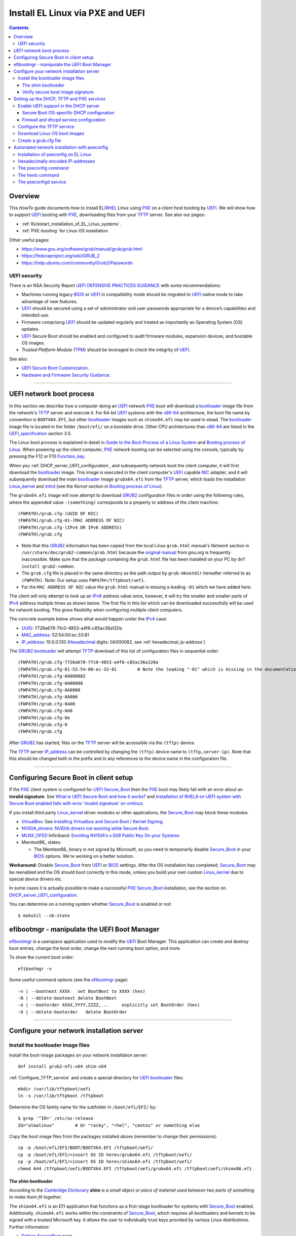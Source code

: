 .. _PXE_and_UEFI:

==================================
Install EL Linux via PXE and UEFI
==================================

.. Contents::

Overview
========

This *HowTo* guide documents how to install EL/RHEL_ Linux using PXE_ on a client host booting by UEFI_.
We will show how to support UEFI_ booting with PXE_, downloading files from your TFTP_ server.
See also our pages:

* :ref:`Kickstart_installation_of_EL_Linux_systems`.
* :ref:`PXE-booting` for Linux OS installation.

Other useful pages:

* https://www.gnu.org/software/grub/manual/grub/grub.html
* https://fedoraproject.org/wiki/GRUB_2
* https://help.ubuntu.com/community/Grub2/Passwords

UEFI security
-------------

There is an NSA Security Report
`UEFI DEFENSIVE PRACTICES GUIDANCE <https://media.defense.gov/2019/Jul/16/2002158107/-1/-1/0/CTR-UEFI-DEFENSIVE-PRACTICES-GUIDANCE.PDF>`_
with some recommendations:

* Machines running legacy BIOS_ or UEFI_ in compatibility mode should be migrated to UEFI_ native mode to take advantage of new features.
* UEFI_ should be secured using a set of administrator and user passwords appropriate for a device’s capabilities and intended use.
* Firmware comprising UEFI_ should be updated regularly and treated as importantly as Operating System (OS) updates.
* UEFI_ Secure Boot should be enabled and configured to audit firmware modules, expansion devices, and bootable OS images.
* *Trusted Platform Module* (TPM_) should be leveraged to check the integrity of UEFI_.

See also:

* `UEFI Secure Boot Customization <https://media.defense.gov/2023/Mar/20/2003182401/-1/-1/0/CTR-UEFI-SECURE-BOOT-CUSTOMIZATION-20230317.PDF>`_.
* `Hardware and Firmware Security Guidance <https://github.com/nsacyber/Hardware-and-Firmware-Security-Guidance>`_.

.. _PXE: https://en.wikipedia.org/wiki/Preboot_Execution_Environment
.. _TFTP: https://en.wikipedia.org/wiki/Trivial_File_Transfer_Protocol
.. _DHCP: https://en.wikipedia.org/wiki/Dynamic_Host_Configuration_Protocol
.. _ISC_DHCP: http://www.isc.org/software/dhcp
.. _DHCP_Handbook: https://www.amazon.com/DHCP-Handbook-Ralph-Droms-Ph-D/dp/0672323273
.. _ISC_KEA: https://www.isc.org/kea/
.. _UEFI: https://en.wikipedia.org/wiki/Unified_Extensible_Firmware_Interface
.. _UEFI_specification: https://uefi.org/sites/default/files/resources/UEFI_Spec_Final_2.11.pdf
.. _BIOS: https://en.wikipedia.org/wiki/BIOS
.. _Legacy_BIOS_boot: https://en.wikipedia.org/wiki/Legacy_mode
.. _TPM: https://en.wikipedia.org/wiki/Trusted_Platform_Module
.. _GRUB2: https://fedoraproject.org/wiki/GRUB_2
.. _NFS: https://en.wikipedia.org/wiki/Network_File_System
.. _EPEL: https://fedoraproject.org/wiki/EPEL
.. _RHEL: https://en.wikipedia.org/wiki/Red_Hat_Enterprise_Linux
.. _AlmaLinux: https://almalinux.org/
.. _RockyLinux: https://www.rockylinux.org
.. _Fedora: https://fedoraproject.org/

=======================================================================================================

.. _UEFI_network_boot:

UEFI network boot process
=========================

In this section we describe how a computer doing an UEFI_ network PXE_ boot will download a bootloader_ image file
from the network's TFTP_ server and execute it.
For 64-bit UEFI_ systems with the x86-64_ architecture,
the boot file name by convention is ``BOOTX64.EFI``,
but other bootloader_ images such as ``shimx64.efi`` may be used in stead.
The bootloader_ image file is located in the folder ``/boot/efi/`` on a bootable drive.
Other CPU architectures than x86-64_ are listed in the UEFI_specification_ section 3.5.

The Linux boot process is explained in detail in
`Guide to the Boot Process of a Linux System <https://www.baeldung.com/linux/boot-process>`_
and `Booting process of Linux <https://en.wikipedia.org/wiki/Booting_process_of_Linux>`_.
When powering up the client computer, PXE_ network booting can be selected using the console,
typically by pressing the F12 or F10 Function_key_.

When you :ref:`DHCP_server_UEFI_configuration`,
and subsequently network boot the client computer,
it will first download the bootloader_ image.
This image is executed in the client computer's UEFI_ capable NIC_ adapter,
and it will subsequently download the main bootloader_ image ``grubx64.efi`` from the TFTP_ server,
which loads the installation Linux_kernel_ and initrd_
(see the *Kernel* section in `Booting process of Linux <https://en.wikipedia.org/wiki/Booting_process_of_Linux>`_).

The ``grubx64.efi`` image will now attempt to download GRUB2_ configuration files in order using the following rules,
where the appended value ``-(something)`` corresponds to a property or address of the client machine::

  (FWPATH)/grub.cfg-(UUID OF NIC)
  (FWPATH)/grub.cfg-01-(MAC ADDRESS OF NIC)
  (FWPATH)/grub.cfg-(IPv4 OR IPv6 ADDRESS)
  (FWPATH)/grub.cfg

- Note that this GRUB2_ information has been copied from the local Linux ``grub.html`` manual's `Network` section in ``/usr/share/doc/grub2-common/grub.html``
  because the `original manual <https://www.gnu.org/software/grub/manual/grub/html_node/Network.html>`_ from `gnu.org` is frequently inaccessible.
  Make sure that the package containing the ``grub.html`` file has been installed on your PC by ``dnf install grub2-common``.

- The ``grub.cfg`` file is placed in the same directory as the path output by ``grub-mknetdir`` hereafter referred to as ``(FWPATH)``.
  Note: Our setup uses ``FWPATH=/tftpboot/uefi``.

- For the ``MAC ADDRESS OF NIC`` value the ``grub.html`` manual is missing a leading ``-01`` which we have added here.

The client will only attempt to look up an IPv6_ address value once, however,
it will try the smaller and smaller parts of IPv4_ address multiple times as shown below.
The first file in this list which can be downloaded successfully will be used for network booting.
This gives flexibility when configuring multiple client computers.

The concrete example below shows what would happen under the IPv4_ case:

* UUID_: 7726a678-7fc0-4853-a4f6-c85ac36a120a
* MAC_address_:  52:54:00:ec:33:81
* IP_address_: 10.0.0.130 (Hexadecimal_ digits: 0A000082, see :ref:`hexadecimal_ip-address`)

The GRUB2_ bootloader_ will attempt TFTP_ download of this list of configuration files in sequential order::

  (FWPATH)/grub.cfg-7726a678-7fc0-4853-a4f6-c85ac36a120a
  (FWPATH)/grub.cfg-01-52-54-00-ec-33-81        # Note the leading "-01" which is missing in the documentation
  (FWPATH)/grub.cfg-0A000082
  (FWPATH)/grub.cfg-0A00008
  (FWPATH)/grub.cfg-0A0000
  (FWPATH)/grub.cfg-0A000
  (FWPATH)/grub.cfg-0A00
  (FWPATH)/grub.cfg-0A0
  (FWPATH)/grub.cfg-0A
  (FWPATH)/grub.cfg-0
  (FWPATH)/grub.cfg

After GRUB2_ has started, files on the TFTP_ server will be accessible via the ``(tftp)`` device.

The TFTP_ server IP_address_ can be controlled by changing the ``(tftp)`` device name to ``(tftp,server-ip)``.
Note that this should be changed both in the prefix and in any references to the device name in the configuration file.

.. _IPv4: http://en.wikipedia.org/wiki/Ipv4
.. _IPv6: http://en.wikipedia.org/wiki/Ipv6
.. _IP_address: https://en.wikipedia.org/wiki/IP_address
.. _Ethernet: https://en.wikipedia.org/wiki/Ethernet
.. _NIC: https://en.wikipedia.org/wiki/Network_interface_controller
.. _MAC_address: https://en.wikipedia.org/wiki/MAC_address
.. _UUID: https://en.wikipedia.org/wiki/Universally_unique_identifier
.. _Hexadecimal: https://en.wikipedia.org/wiki/Hexadecimal
.. _syslinux: https://en.wikipedia.org/wiki/SYSLINUX
.. _Linux_kernel: https://en.wikipedia.org/wiki/Linux_kernel
.. _initrd: https://en.wikipedia.org/wiki/Initial_ramdisk
.. _bootloader: https://en.wikipedia.org/wiki/Bootloader
.. _Function_key: https://en.wikipedia.org/wiki/Function_key

=====================================================================================================

Configuring Secure Boot in client setup
=======================================

If the PXE_ client system is configured for UEFI_ Secure_Boot_
then the PXE_ boot may likely fail with an error about an **invalid signature**.
See `What is UEFI Secure Boot and how it works? <https://access.redhat.com/articles/5254641>`_
and `Installation of RHEL8 on UEFI system with Secure Boot enabled fails with error 'invalid signature' on vmlinuz <https://access.redhat.com/solutions/3771941>`_.

If you install third party Linux_kernel_ driver modules or other applications,
the Secure_Boot_ may block these modules:

* VirtualBox_: See `Installing Virtualbox and Secure Boot / Kernel Signing <https://forums.virtualbox.org/viewtopic.php?t=113162>`_.

* NVIDIA_drivers_: `NVIDIA drivers not working while Secure Boot <https://forums.developer.nvidia.com/t/nvidia-drivers-not-working-while-secure-boot-is-enabled-after-updating-to-ubuntu-24-04/305351>`_.

* MLNX_OFED_ Infiniband: `Enrolling NVIDIA's x.509 Public Key On your Systems <https://docs.nvidia.com/networking/display/mlnxofedv24010331/uefi+secure+boot>`_

* Memtest86_ states:

  * The Memtest86_ binary is not signed by Microsoft, so you need to temporarily disable Secure_Boot_ in your BIOS_ options. We're working on a better solution.

**Workaround:** Disable Secure_Boot_ from UEFI_ or BIOS_ settings.
After the OS installation has completed, Secure_Boot_ may be reenabled and the OS should boot correctly in this mode,
unless you build your own custom Linux_kernel_ due to special device drivers etc.

In some cases it is actually possible to make a successful PXE_ Secure_Boot_ installation,
see the section on DHCP_server_UEFI_configuration_.

You can determine on a running system whether Secure_Boot_ is enabled or not::

  $ mokutil --sb-state

.. _VirtualBox: https://www.virtualbox.org/
.. _NVIDIA_drivers: https://www.nvidia.com/en-in/drivers/
.. _MLNX_OFED: https://network.nvidia.com/products/infiniband-drivers/linux/mlnx_ofed/
.. _Memtest86+: https://www.memtest.org

efibootmgr - manipulate the UEFI Boot Manager
===============================================

efibootmgr_ is a userspace application used to modify the UEFI_ Boot Manager.  
This application can create and destroy boot entries, change the boot order, change the next running boot option, and more.

To show the current boot order::

  efibootmgr -v

Some useful command options (see the efibootmgr_ page)::

        -n | --bootnext XXXX   set BootNext to XXXX (hex)
        -N | --delete-bootnext delete BootNext
        -o | --bootorder XXXX,YYYY,ZZZZ,...     explicitly set BootOrder (hex)
        -O | --delete-bootorder   delete BootOrder

.. _efibootmgr: https://github.com/rhboot/efibootmgr

=====================================================================================================

Configure your network installation server
===============================================

.. _Install_bootloader_images:

Install the bootloader image files
----------------------------------------

Install the boot-image packages on your network installation server::

  dnf install grub2-efi-x64 shim-x64

:ref:`Configure_TFTP_service` and create a special directory for UEFI_ bootloader_ files::

  mkdir /var/lib/tftpboot/uefi
  ln -s /var/lib/tftpboot /tftpboot

Determine the OS family name for the subfolder in ``/boot/efi/EFI/`` by::

  $ grep '^ID=' /etc/os-release
  ID="almalinux"        # Or "rocky", "rhel", "centos" or something else

Copy the boot image files from the packages installed above (remember to change their permissions)::

  cp -p /boot/efi/EFI/BOOT/BOOTX64.EFI /tftpboot/uefi/
  cp -p /boot/efi/EFI/<insert OS ID here>/grubx64.efi /tftpboot/uefi/
  cp -p /boot/efi/EFI/<insert OS ID here>/shimx64.efi /tftpboot/uefi/
  chmod 644 /tftpboot/uefi/BOOTX64.EFI /tftpboot/uefi/grubx64.efi /tftpboot/uefi/shimx86.efi

The shim bootloader
.........................

According to the `Cambridge Dictionary <https://dictionary.cambridge.org/dictionary/english/shim>`_ **shim** is 
*a small object or piece of material used between two parts of something to make them fit together*.

The ``shimx64.efi`` is an EFI application that functions as a first-stage bootloader for systems with Secure_Boot_ enabled.
Additionally, ``shimx64.efi`` works within the constraints of Secure_Boot_,
which requires all bootloaders and kernels to be signed with a trusted Microsoft key.
It allows the user to individually trust keys provided by various Linux distributions.
Further information:

* `Debian SecureBoot <https://wiki.debian.org/SecureBoot>`_ page.
* The article grubx64_versus_shimx64_.
* The shim_ source homepage.
* The section Secure_Boot_ in the UEFI_ page on Wikipedia.

.. _grubx64_versus_shimx64: https://www.baeldung.com/linux/grubx64-vs-shimx64
.. _shim: https://github.com/rhboot/shim/blob/main/README.md
.. _Secure_Boot: https://en.wikipedia.org/wiki/UEFI#Secure_Boot

.. _Verify_signatures:

Verify secure boot image signature
...................................

This is only **optional**:
You can verify the signature of UEFI_ secure boot images using the ``sbverify`` UEFI_ secure boot verification tool.
First enable the repository:

* AlmaLinux 8: ``dnf install almalinux-release-devel``
* RockyLinux 8: Download https://dl.rockylinux.org/pub/sig/8/core/x86_64/core-infra/Packages/s/sbsigntools-0.9.5-2.el8.core.x86_64.rpm
* All EL9 or EL10: ``dnf install epel-release``

Install the package::

  $ dnf install sbsigntools

Some examples of signatures are:

* Any Linux ``shimx64.efi``::

    sbverify --list /boot/efi/EFI/rocky/shimx64.efi
    warning: data remaining[832368 vs 959224]: gaps between PE/COFF sections?
    signature 1
    image signature issuers:
     - /C=US/ST=Washington/L=Redmond/O=Microsoft Corporation/CN=Microsoft Corporation UEFI CA 2011
    image signature certificates:
     - subject: /C=US/ST=Washington/L=Redmond/O=Microsoft Corporation/CN=Microsoft Windows UEFI Driver Publisher
       issuer:  /C=US/ST=Washington/L=Redmond/O=Microsoft Corporation/CN=Microsoft Corporation UEFI CA 2011
     - subject: /C=US/ST=Washington/L=Redmond/O=Microsoft Corporation/CN=Microsoft Corporation UEFI CA 2011
       issuer:  /C=US/ST=Washington/L=Redmond/O=Microsoft Corporation/CN=Microsoft Corporation Third Party Marketplace Root

* Any Linux ``BOOTX64.EFI``::
  
    $ sbverify --list /boot/efi/EFI/BOOT/BOOTX64.EFI
    signature 1
    image signature issuers:
     - /C=US/ST=Washington/L=Redmond/O=Microsoft Corporation/CN=Microsoft Corporation UEFI CA 2011
    image signature certificates:
     - subject: /C=US/ST=Washington/L=Redmond/O=Microsoft Corporation/CN=Microsoft Windows UEFI Driver Publisher
       issuer:  /C=US/ST=Washington/L=Redmond/O=Microsoft Corporation/CN=Microsoft Corporation UEFI CA 2011
     - subject: /C=US/ST=Washington/L=Redmond/O=Microsoft Corporation/CN=Microsoft Corporation UEFI CA 2011
       issuer:  /C=US/ST=Washington/L=Redmond/O=Microsoft Corporation/CN=Microsoft Corporation Third Party Marketplace Root

* AlmaLinux system ``grubx64.efi``::
  
    $ sbverify --list /boot/efi/EFI/almalinux/grubx64.efi
    signature 1
    image signature issuers:
     - /emailAddress=security@almalinux.org/O=AlmaLinux OS Foundation/CN=AlmaLinux Secure Boot CA
    image signature certificates:
     - subject: /emailAddress=security@almalinux.com/O=AlmaLinux OS Foundation/CN=AlmaLinux Secure Boot Signing
       issuer:  /emailAddress=security@almalinux.org/O=AlmaLinux OS Foundation/CN=AlmaLinux Secure Boot CA
     - subject: /emailAddress=security@almalinux.org/O=AlmaLinux OS Foundation/CN=AlmaLinux Secure Boot CA
       issuer:  /emailAddress=security@almalinux.org/O=AlmaLinux OS Foundation/CN=AlmaLinux Secure Boot CA

* RockyLinux system ``grubx64.efi``::

    $ sbverify --list /boot/efi/EFI/rocky/grubx64.efi 
    signature 1
    image signature issuers:
     - /C=US/ST=Delaware/L=Dover/O=Rocky Enterprise Software Foundation/OU=Release engineering team/CN=Rocky Linux Secure Boot Root CA
    image signature certificates:
     - subject: /C=US/ST=Delaware/L=Dover/O=Rocky Enterprise Software Foundation/OU=Release engineering team/CN=Rocky Linux Grub2 Signing Cert 101
       issuer:  /C=US/ST=Delaware/L=Dover/O=Rocky Enterprise Software Foundation/OU=Release engineering team/CN=Rocky Linux Secure Boot Root CA

  

=====================================================================================================

Setting up the DHCP, TFTP and PXE services
================================================

.. _DHCP_server_UEFI_configuration:

Enable UEFI support in the DHCP server
--------------------------------------

We use an ISC_DHCP_ Linux server on EL/RHEL_ Linux.
The ISC_DHCP_ server has actually been superceded by the ISC_KEA_ server, but we do not consider it here.
On EL Linux ISC_KEA_ can be installed (in EL8/EL9 from EPEL_) with ``dnf install kea kea-hooks kea-doc kea-keama``.

Install the ISC_DHCP_ packages::

  dnf install dhcp-server dhcp-common 

To get started with configuration the packages contain an example file ``/usr/share/doc/dhcp-server/dhcpd.conf.example``.
It is also recommended to consult examples on the internet,
or to read the DHCP_Handbook_ for complete coverage of the ISC_DHCP_ server.

Add the following to the configuration file ``/etc/dhcp/dhcpd.conf`` in the top (global) section::

  # These settings are required for UEFI boot:
  option arch code 93 = unsigned integer 16; # RFC4578

The *Client System Architecture Type Option* 93 (*EFI x86-64*) is defined in RFC4578_.

Add these options only if you need to support MTFTP_ (*Multicast TFTP*) as recommended (but undocumented) in many places::

  option space PXE;
  option PXE.mtftp-ip    code 1 = ip-address;
  option PXE.mtftp-cport code 2 = unsigned integer 16;
  option PXE.mtftp-sport code 3 = unsigned integer 16;
  option PXE.mtftp-tmout code 4 = unsigned integer 8;
  option PXE.mtftp-delay code 5 = unsigned integer 8;

.. _RFC4578: https://datatracker.ietf.org/doc/html/rfc4578#section-2.1
.. _MTFTP: https://datatracker.ietf.org/doc/html/draft-henry-remote-boot-protocol-00

In the ``dhcpd.conf`` `subnet` section(s) define the desired UEFI_ RFC4578_ or PXE_ (legacy)
bootloader_ image types in the ``/tftpboot/uefi/`` subdirectory.

Remember also to :ref:`Install_bootloader_images`.
If you have any PXE boot clients with Secure_Boot_ enabled,
you **must** serve the ``shimx64.efi`` first-stage bootloader image
in stead of the often-cited ``BOOTX64.EFI``, see the :ref:`Secure_Boot_Setup` section.
See also the article grubx64_versus_shimx64_ and the shim_ homepage.

You should therefore always serve the ``shimx64.efi`` first-stage bootloader image::

  # UEFI x86-64 boot (RFC4578 architecture types 7, 8 and 9)
  if option arch = 00:07 {          
        filename "uefi/shimx64.efi";
  } else if option arch = 00:08 {
        filename "uefi/shimx64.efi";
  } else if option arch = 00:09 {
        filename "uefi/shimx64.efi";
  } else {                              
        # PXE boot
        filename "pxelinux.0";
  }

Note: Other CPU architectures besides x86-64_ are listed in the UEFI_specification_ section 3.5.

The ``shimx64.efi`` chainloads ``grubx64.efi`` after the Verify_signatures_ step,
and this also works seemlessly on clients that have disabled the Secure_Boot_ feature.

Secure Boot OS-specific DHCP configuration
............................................

**IMPORTANT:**:
The ``shimx64.efi`` and ``grubx64.efi`` bootloader_ images must be copied from the
**same Linux OS version** as the OS you are trying to install on the client,
i.e., the PXE_ installation Linux_kernel_ ``vmlinuz`` (see below) **must** have the same signature.

Placing the boot-image file in a subdirectory of the TFTP_ server's ``/tftpboot`` folder such as ``/tftpboot/uefi/``,
will cause the client host PXE_ boot process to download all further files also from that same subdirectory,
so you need to place any other files there.
Any signature mismatch will cause the installation to fail,
since different OS images cannot verify the image signatures of other OSes,
for example RHEL_ versus AlmaLinux_ versus RockyLinux_.

To configure PXE_ Secure_Boot_ for multiple OS versions with Secure_Boot_ clients,
you simply have to gather all ``host`` lines from ``dhcpd.conf`` into OS specific files, for example::

  /etc/dhcp/dhcpd.conf.d/almalinux.conf
  /etc/dhcp/dhcpd.conf.d/rocky.conf
  /etc/dhcp/dhcpd.conf.d/redhat.conf

As usual the ``host`` lines look similar to::

  host almalinux_host1 { hardware ethernet 70:5a:0f:31:c1:27; }	

In ``dhcpd.conf`` you create `group objects` for each OS.
For example Almalinux_::

  group {
    filename "uefi/almalinux/shimx64.efi";
    include "/etc/dhcp/dhcpd.conf.d/almalinux.conf";
  }

and copy the bootloader_ images from a running Almalinux_ host to the TFTP_ server::

  cp /boot/efi/EFI/almalinux/shimx64.efi /boot/efi/EFI/almalinux/grubx64.efi /tftpboot/uefi/almalinux/
  chmod 644 /tftpboot/uefi/almalinux/*.efi

Also :ref:`create_grub.cfg` in the ``/tftpboot/uefi/almalinux/`` folder so that it contains::

  $ ls -l /tftpboot/uefi/almalinux/ 
  -rw-r--r--. 1 root root     878 Oct 31 13:40 grub.cfg
  -rw-r--r--. 1 root root 2569088 Oct 31 13:03 grubx64.efi
  -rw-r--r--. 1 root root  959208 Oct 31 13:03 shimx64.efi
  
Firewall and dhcpd service configuration
..........................................

When you have completed configuring the ``dhcpd.conf`` file, open the firewall for DHCP_ (port 67)::

  firewall-cmd --add-service=dhcp --permanent
  firewall-cmd --reload

and start the DHCP_ service::

  systemctl enable dhcpd
  systemctl restart dhcpd

.. _x86-64: https://en.wikipedia.org/wiki/X86-64

.. _Configure_TFTP_service:

Configure the TFTP service
---------------------------

Your DHCP_ server should also run a TFTP_ service for file downloads.
Install these packages::

  dnf install tftp-server tftp 

Copy the service file to make local customizations::

  cp /usr/lib/systemd/system/tftp.service /etc/systemd/system/tftp.service

Edit the file ``/etc/systemd/system/tftp.service`` to add the in.tftpd_ options ``--secure --ipv4``::

  ExecStart=/usr/sbin/in.tftpd -v --secure --ipv4 /var/lib/tftpboot

Open the firewall for TFTP_ (port 69)::

  firewall-cmd --add-service=tftp --permanent
  firewall-cmd --reload

and start the service::

  systemctl enable tftp
  systemctl restart tftp

.. _in.tftpd: https://linux.die.net/man/8/in.tftpd

Download Linux OS boot images
-----------------------------

For each EL/RHEL_ Linux (and other OS) version you should copy Linux boot images to a separate directory on the TFTP_ server,
for example, for AlmaLinux_ 8.10::

  mkdir /var/lib/tftpboot/AlmaLinux-8.10-x86_64/

In this directory create the following ``Makefile``::

  OS=almalinux
  VERSION=8.10
  MIRROR=<your-favorite-mirror>
  default:
        @echo "NOTE: Boot images are from ${OS} version ${VERSION}"
        @wget --timestamping ${MIRROR}/${OS}/${VERSION}/BaseOS/x86_64/os/images/pxeboot/initrd.img
        @wget --timestamping ${MIRROR}/${OS}/${VERSION}/BaseOS/x86_64/os/images/pxeboot/vmlinuz

and run a ``make`` command to download the boot image files.

.. _create_grub.cfg:

Create a grub.cfg file 
--------------------------

Please consult the :ref:`Kickstart_installation_of_EL_Linux_systems` page for a description of automated Linux OS installation.

The ``uefi/grubx64.efi`` (or the ``uefi/BOOTX64.EFI``) boot file will be looking for a
GRUB2_ or Grub_ configuration file ``uefi/grub.cfg`` in the same subdirectory.
Create the file ``/var/lib/tftpboot/uefi/grub.cfg`` with the contents::

  set default="0"
  function load_video {
    insmod efi_gop
    insmod efi_uga
    insmod video_bochs
    insmod video_cirrus
    insmod all_video
  }
  load_video
  set gfxpayload=keep
  insmod net
  insmod efinet
  insmod tftp
  insmod gzio
  insmod part_gpt
  insmod ext2
  set timeout=60
  menuentry 'AlmaLinux 8.10 minimal Kickstart' --class centos --class gnu-linux --class gnu --class os --unrestricted {
    # Note: IPv6 disable during initial boot:
    linuxefi (tftp)/AlmaLinux-8.10-x86_64/vmlinuz ip=dhcp inst.ks=nfs:nfsvers=3:10.10.10.3:/u/kickstart/ks-rockylinux-8-minimal-x86_64.cfg ipv6.disable=1
    initrdefi (tftp)/AlmaLinux-8.10-x86_64/initrd.img
  }

**Note:** Change the IP address ``10.10.10.3`` to that of your local NFS_ server.

Additional menu entries may be appended to the above, for example::

  menuentry 'AlmaLinux 9.6 minimal Kickstart' --class centos --class gnu-linux --class gnu --class os --unrestricted {
    linuxefi (tftp)/AlmaLinux-9.6-x86_64/vmlinuz ip=dhcp inst.ks=nfs:nfsvers=3:10.10.10.3:/u/kickstart/ks-rockylinux-9-minimal-x86_64.cfg ipv6.disable=1
    initrdefi (tftp)/AlmaLinux-9.6-x86_64/initrd.img
  }

It is useful to have a ``grub.cfg`` menu item from the TFTP_ server which allows to boot the system from an existing OS installation on disk.
This should be the default menu item.
To boot a system with ``grubx64.efi`` (provided by the ``grub2-efi-x64`` package) in the 1st partition of the first disk hd0::

  menuentry 'Useless: Boot from local disk' {
    # Undocumented "exit" command.  Returns to BIOS boot menu on Dell 9020
    exit
  }

If there are multiple disks in the client computer, Grub_ will name them as *hd0, hd1, hd2*, etc.
It seems that the numbering of such disks may vary, and if the OS installation is suddenly in disk *hd1* in stead of *hd0*,
it is useful to define a fallback_ boot menu item as in this example::

  set default=0
  set fallback=1
  menuentry 'Boot from local disk hd0' {
   set root=(hd0,1)
   chainloader /efi/centos/grubx64.efi
  }
  menuentry 'Boot from local disk hd1' {
   set root=(hd1,1)
   chainloader /efi/centos/grubx64.efi
  }

.. _Grub: https://en.wikipedia.org/wiki/GNU_GRUB
.. _fallback: https://www.gnu.org/software/grub/manual/grub/html_node/fallback.html

=======================================================================================================

.. _Automated_network_installation_with_pxeconfig:

Automated network installation with pxeconfig
=============================================

You can automate the PXE_ network booting process completely using the pxeconfig_toolkit_ written by Bas van der Vlies.
Download the pxeconfig_toolkit_ and read the pxeconfig_installation_ page.

**NOTE:** We assume throughout the use of client UEFI_ booting,
since the old BIOS_ booting is more or less deprecated.

.. _pxeconfig_installation: https://gitlab.com/surfsara/pxeconfig/-/wikis/installation

Installation of pxeconfig on EL Linux
-----------------------------------------

See the pxeconfig_installation_ page.
Configure the default boot method to be UEFI_ in ``/usr/local/etc/pxeconfig.conf``::

  [DEFAULT]
  boot_method=uefi

This configures the pxeconfig_ command to create ``grub.cfg`` files in the ``/tftpboot/uefi/`` directory
which was created in the :ref:`create_grub.cfg` section.

Having added the port 6611 pxeconfigd_ service to the services_ file ``/etc/services``,
you must also open port 6611 in the firewall::

  firewall-cmd --permanent --zone=public --add-port=6611/tcp --reload

Setup the pxeconfigd_ service with Systemd_.
Note that it is ``pxeconfigd.socket`` which handles the pxeconfigd_ service,
similar to the normal telnet_ service, and not the ``.service`` file.
Remember to set the SELinux_ context::

  restorecon -v /usr/local/sbin/pxeconfigd

.. _pxeconfig_toolkit: https://gitlab.com/surfsara/pxeconfig
.. _pxeconfigd: https://gitlab.com/surfsara/pxeconfig/-/blob/master/src/pxeconfigd.py
.. _pxeconfig: https://gitlab.com/surfsara/pxeconfig/-/blob/master/src/pxeconfig.py
.. _hexls: https://gitlab.com/surfsara/pxeconfig/-/blob/master/src/hexls.in
.. _services: https://man7.org/linux/man-pages/man5/services.5.html
.. _telnet: https://en.wikipedia.org/wiki/Telnet
.. _Systemd: https://en.wikipedia.org/wiki/Systemd
.. _SELinux: https://en.wikipedia.org/wiki/Security-Enhanced_Linux

.. _hexadecimal_ip-address:

Hexadecimally encoded IP-addresses
---------------------------------------

To understand the client's hexadecimally encoded IP-address, 
which the pxeconfig_toolkit_ manipulates in the server's ``/tftpboot/uefi/`` directory,
we show some examples::

  0A018219 decodes as 10.1.130.25

You can use the gethostip_ command from the ``syslinux`` package to convert hostnames and IP-addresses to hexadecimal, for example::

  $ gethostip -f s001
  s001.(domainname) 10.2.130.21 0A028215
  $ gethostip -x s001
  0A028215

.. _gethostip: https://linux.die.net/man/1/gethostip

The pxeconfig command
---------------------

To use pxeconfig_ you should create any number of configuration files named ``default.<something>``
which contain different PXELINUX commands that perform the desired actions, for example,
BIOS_ updates, firmware updates, hardware diagnostics, or network installation.
See the above :ref:`create_grub.cfg` section.

Use the pxeconfig_ command to configure those client nodes that you wish to install 
(the remaining nodes will simply boot from their hard disk).
An example is::

  $ pxeconfig c150
  Which pxe config file must we use: ?
  1 : default.rockylinux-8-sr850v3-x86_64
  2 : default.rockylinux-8-x86_64

The pxeconfig_ command creates soft-links in the ``/tftpboot/uefi/`` directory named as 
the hexadecimally encoded IP-address of the clients, pointing to one of the files ``default.*``. 
As designed, the PXE_ network booting process will download the file given by the hexadecimal IP-address, 
and hence network installation of the node will take place.

If desired you can remove the soft-link::

  $ pxeconfig -r c150

The hexls command
-----------------

To list the soft links created by pxeconfig_ use the tool hexls_ and look for the IP-addresses and/or hostnames.  
An example output is::

  $ hexls /tftpboot/uefi/ 
  default.rockylinux-8-x86_64
  grub.cfg
  grub.cfg-0A028396 => 10.2.131.150 => c150.nifl.fysik.dtu.dk -> default.rockylinux-8-x86_64

The pxeconfigd service
------------------------

The pxeconfigd_ service will remove the hexadecimally encoded IP-address soft-link on the server when contacted on port 6611 by the client node. 
In order for this to happen, you must create the client's post-install script to make an action such as this example::

  #!/bin/sh
  # To be used with the pxeconfigd service:
  # Remove the <hex_ipaddr> file from the pxelinux.cfg directory so the client will boot from disk.
  telnet <IMAGESERVER> 6611
  sleep 1
  exit 0

When this script is executed on the node in the post-install phase,
the telnet_ command connects to the pxeconfigd_ service on the image server,
and this daemon will remove the hexadecimally encoded IP-address soft-link in ``/tftpboot/uefi/``
corresponding to the client IP-address which did the telnet_ connection.
